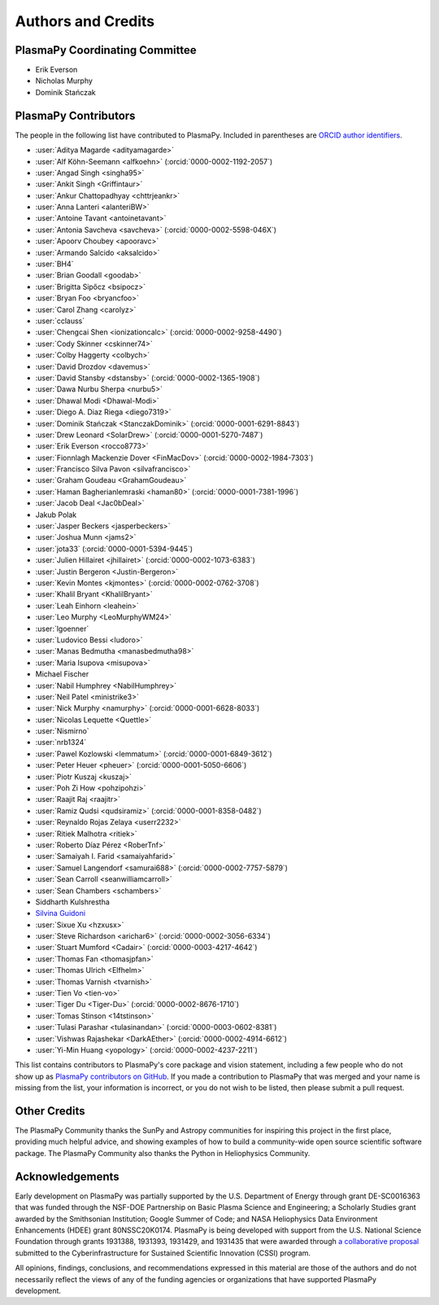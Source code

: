 *******************
Authors and Credits
*******************

PlasmaPy Coordinating Committee
===============================

* Erik Everson
* Nicholas Murphy
* Dominik Stańczak

PlasmaPy Contributors
=====================

.. This list contains contributors to the core package as well as to the
   vision statement when it was originally hosted on Google Docs.  Some
   of the people who made commits do not show up as contributors on the
   GitHub page, so it is important to check the git log as well to make
   sure we are not missing anyone.

The people in the following list have contributed to PlasmaPy.  Included
in parentheses are `ORCID author identifiers <https://orcid.org>`__.

.. ORCID provides a unique persistent identifier that you own and control.
   To sign up, please go to: https://orcid.org/register

* :user:`Aditya Magarde <adityamagarde>`
* :user:`Alf Köhn-Seemann <alfkoehn>` (:orcid:`0000-0002-1192-2057`)
* :user:`Angad Singh <singha95>`
* :user:`Ankit Singh <Griffintaur>`
* :user:`Ankur Chattopadhyay <chttrjeankr>`
* :user:`Anna Lanteri <alanteriBW>`
* :user:`Antoine Tavant <antoinetavant>`
* :user:`Antonia Savcheva <savcheva>` (:orcid:`0000-0002-5598-046X`)
* :user:`Apoorv Choubey <apooravc>`
* :user:`Armando Salcido <aksalcido>`
* :user:`BH4`
* :user:`Brian Goodall <goodab>`
* :user:`Brigitta Sipőcz <bsipocz>`
* :user:`Bryan Foo <bryancfoo>`
* :user:`Carol Zhang <carolyz>`
* :user:`cclauss`
* :user:`Chengcai Shen <ionizationcalc>` (:orcid:`0000-0002-9258-4490`)
* :user:`Cody Skinner <cskinner74>`
* :user:`Colby Haggerty <colbych>`
* :user:`David Drozdov <davemus>`
* :user:`David Stansby <dstansby>` (:orcid:`0000-0002-1365-1908`)
* :user:`Dawa Nurbu Sherpa <nurbu5>`
* :user:`Dhawal Modi <Dhawal-Modi>`
* :user:`Diego A. Diaz Riega <diego7319>`
* :user:`Dominik Stańczak <StanczakDominik>` (:orcid:`0000-0001-6291-8843`)
* :user:`Drew Leonard <SolarDrew>` (:orcid:`0000-0001-5270-7487`)
* :user:`Erik Everson <rocco8773>`
* :user:`Fionnlagh Mackenzie Dover <FinMacDov>` (:orcid:`0000-0002-1984-7303`)
* :user:`Francisco Silva Pavon <silvafrancisco>`
* :user:`Graham Goudeau <GrahamGoudeau>`
* :user:`Haman Bagherianlemraski <haman80>` (:orcid:`0000-0001-7381-1996`)
* :user:`Jacob Deal <Jac0bDeal>`
* Jakub Polak
* :user:`Jasper Beckers <jasperbeckers>`
* :user:`Joshua Munn <jams2>`
* :user:`jota33` (:orcid:`0000-0001-5394-9445`)
* :user:`Julien Hillairet <jhillairet>` (:orcid:`0000-0002-1073-6383`)
* :user:`Justin Bergeron <Justin-Bergeron>`
* :user:`Kevin Montes <kjmontes>` (:orcid:`0000-0002-0762-3708`)
* :user:`Khalil Bryant <KhalilBryant>`
* :user:`Leah Einhorn <leahein>`
* :user:`Leo Murphy <LeoMurphyWM24>`
* :user:`lgoenner`
* :user:`Ludovico Bessi <ludoro>`
* :user:`Manas Bedmutha <manasbedmutha98>`
* :user:`Maria Isupova <misupova>`
* Michael Fischer
* :user:`Nabil Humphrey <NabilHumphrey>`
* :user:`Neil Patel <ministrike3>`
* :user:`Nick Murphy <namurphy>` (:orcid:`0000-0001-6628-8033`)
* :user:`Nicolas Lequette <Quettle>`
* :user:`Nismirno`
* :user:`nrb1324`
* :user:`Pawel Kozlowski <lemmatum>` (:orcid:`0000-0001-6849-3612`)
* :user:`Peter Heuer <pheuer>` (:orcid:`0000-0001-5050-6606`)
* :user:`Piotr Kuszaj <kuszaj>`
* :user:`Poh Zi How <pohzipohzi>`
* :user:`Raajit Raj <raajitr>`
* :user:`Ramiz Qudsi <qudsiramiz>` (:orcid:`0000-0001-8358-0482`)
* :user:`Reynaldo Rojas Zelaya <userr2232>`
* :user:`Ritiek Malhotra <ritiek>`
* :user:`Roberto Díaz Pérez <RoberTnf>`
* :user:`Samaiyah I. Farid <samaiyahfarid>`
* :user:`Samuel Langendorf <samurai688>` (:orcid:`0000-0002-7757-5879`)
* :user:`Sean Carroll <seanwilliamcarroll>`
* :user:`Sean Chambers <schambers>`
* Siddharth Kulshrestha
* `Silvina Guidoni <https://www.american.edu/cas/faculty/guidoni.cfm>`_
* :user:`Sixue Xu <hzxusx>`
* :user:`Steve Richardson <arichar6>` (:orcid:`0000-0002-3056-6334`)
* :user:`Stuart Mumford <Cadair>` (:orcid:`0000-0003-4217-4642`)
* :user:`Thomas Fan <thomasjpfan>`
* :user:`Thomas Ulrich <Elfhelm>`
* :user:`Thomas Varnish <tvarnish>`
* :user:`Tien Vo <tien-vo>`
* :user:`Tiger Du <Tiger-Du>` (:orcid:`0000-0002-8676-1710`)
* :user:`Tomas Stinson <14tstinson>`
* :user:`Tulasi Parashar <tulasinandan>` (:orcid:`0000-0003-0602-8381`)
* :user:`Vishwas Rajashekar <DarkAEther>` (:orcid:`0000-0002-4914-6612`)
* :user:`Yi-Min Huang <yopology>` (:orcid:`0000-0002-4237-2211`)

This list contains contributors to PlasmaPy's core package and vision
statement, including a few people who do not show up as `PlasmaPy
contributors on GitHub
<https://github.com/PlasmaPy/PlasmaPy/graphs/contributors>`__.  If you made
a contribution to PlasmaPy that was merged and your name is missing from the
list, your information is incorrect, or you do not wish to be listed, then
please submit a pull request.

Other Credits
=============

The PlasmaPy Community thanks the SunPy and Astropy communities for
inspiring this project in the first place, providing much helpful
advice, and showing examples of how to build a community-wide open
source scientific software package.  The PlasmaPy Community also thanks
the Python in Heliophysics Community.

Acknowledgements
================

Early development on PlasmaPy was partially supported by the U.S.
Department of Energy through grant DE-SC0016363 that was funded
through the NSF-DOE Partnership on Basic Plasma Science and
Engineering; a Scholarly Studies grant awarded by the Smithsonian
Institution; Google Summer of Code; and NASA Heliophysics Data
Environment Enhancements (HDEE) grant 80NSSC20K0174.  PlasmaPy is
being developed with support from the U.S. National Science Foundation
through grants 1931388, 1931393, 1931429, and 1931435 that were awarded
through `a collaborative proposal
<https://doi.org/10.5281/zenodo.3406803>`__ submitted to the
Cyberinfrastructure for Sustained Scientific Innovation (CSSI) program.

All opinions, findings, conclusions, and recommendations expressed
in this material are those of the authors and do not necessarily
reflect the views of any of the funding agencies or organizations that
have supported PlasmaPy development.
